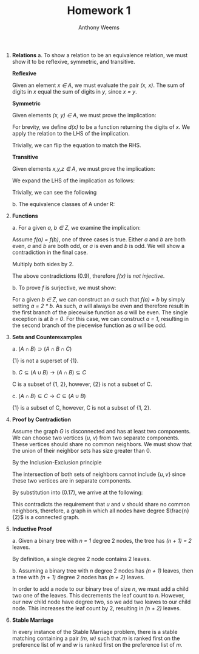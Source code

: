 #+OPTIONS: toc:nil
#+AUTHOR: Anthony Weems
#+TITLE: Homework 1

\numberwithin{equation}{section}
1. *Relations*
   a. To show a relation to be an equivalence relation, we must show it
      to be reflexive, symmetric, and transitive.
      
      *Reflexive*
      
      Given an element /x \in A/, we must evaluate the pair
      /(x, x)/. The sum of digits in /x/ equal the sum of digits in /y/,
      since /x = y/.
      
      *Symmetric*
      
      Given elements /(x, y) \in A/, we must prove the implication:
      
      \begin{equation}
      x \sim y \rightarrow y \sim x
      \end{equation}
      
      For brevity, we define /d(x)/ to be a function returning the
      digits of /x/. We apply the relation to the LHS of the
      implication.

      \begin{equation}
      \sum{d(x)} = \sum{d(y)}
      \end{equation}
      
      Trivially, we can flip the equation to match the RHS.
      \begin{equation}
      \sum{d(y)} = \sum{d(x)}
      \end{equation}
      
      *Transitive*
      
      Given elements /x,y,z \in A/, we must prove the implication:
      
      \begin{equation}
      (x \sim y) \land (y \sim z) \rightarrow (x \sim z)
      \end{equation}

      We expand the LHS of the implication as follows:

      \begin{equation}
      \sum{d(x)} = \sum{d(y)} = \sum{d(z)}
      \end{equation}

      Trivially, we can see the following

      \begin{equation}
      \sum{d(x)} = \sum{d(z)}
      \end{equation}

   b. The equivalence classes of A under R:

      \begin{equation}
      \begin{split}
      [10]_R &= \{10\} \\
      [24]_R &= \{24\} \\
      [11]_R &= [20]_R = \{11, 20\} \\
      [12]_R &= [21]_R = \{12, 21\} \\
      [13]_R &= [22]_R = \{13, 22\} \\
      [14]_R &= [23]_R = \{14, 23\} \\
      \end{split}
      \end{equation}

2. *Functions*

   \begin{equation}
   f(n) =
     \begin{cases} 
         \frac{n}{2} & \text{ if $n$ is even} \\
         n-1         & \text{ if $n$ is odd} \\
     \end{cases}
   \end{equation}

   a. For a given /a, b \in Z/, we examine the implication:

      \begin{equation}
      (f(a) = f(b)) \rightarrow (a = b)
      \end{equation}

      Assume /f(a) = f(b)/, one of three cases is true. Either /a/ and
      /b/ are both even, /a/ and /b/ are both odd, or /a/ is even
      and /b/ is odd. We will show a contradiction in the final case.

      \begin{equation}
      \frac{a}{2} = b - 1
      \end{equation}

      Multiply both sides by 2.

      \begin{equation}
      a = 2 * b - 1
      \end{equation}

      The above contradictions (0.9), therefore /f(x)/ is /not injective/.

   b. To prove /f/ is surjective, we must show:

      \begin{equation}
      (\forall b \in Z)(\exists a \in Z) [f(a) = b]
      \end{equation}

      For a given /b \in Z/, we can construct an /a/ such that /f(a) =
      b/ by simply setting /a = 2 * b/. As such, /a/ will always be
      even and therefore result in the first branch of the piecewise
      function as /a/ will be even. The single exception is at /b = 0/.
      For this case, we can construct /a = 1/, resulting in the
      second branch of the piecewise function as /a/ will be odd.

3. *Sets and Counterexamples*

   a. $(A \cap B) \supset (A \cap B \cap C)$

      \begin{equation}
      \begin{split}
      A = B = C &= \{1\}       \\
      A \cap B &= \{1\}        \\
      A \cap B \cap C &= \{1\}
      \end{split}
      \end{equation}

      {1} is not a superset of {1}.

   b. $C \subseteq (A \cup B) \rightarrow (A \cap B) \subseteq C$

      \begin{equation}
      \begin{split}
      A &= \{1, 2\} \\
      B &= \{2\}    \\
      C &= \{1\}
      \end{split}
      \end{equation}

      C is a subset of {1, 2}, however, {2} is not a subset of C.

   c. $(A \cap B) \subseteq C \rightarrow C \subseteq (A \cup B)$

      \begin{equation}
      \begin{split}
      A = \{1\}    \\
      B = \{1, 2\} \\
      C = \{1, 4\}
      \end{split}
      \end{equation}

      {1} is a subset of C, however, C is not a subset of {1, 2}.

4. *Proof by Contradiction*

   Assume the graph /G/ is disconnected and has at least two
   components. We can choose two vertices (/u/, /v/) from two separate
   components. These vertices should share no common neighbors. We
   must show that the union of their neighbor sets has size greater
   than 0.

   By the Inclusion-Exclusion principle

   \begin{equation}
   \vert N(u) \cup N(v) \vert = \vert N(u) \vert + \vert N(v) \vert - \vert N(u) \cap N(v) \vert
   \end{equation}

   \begin{equation}
   \vert N(u) \cup N(v) \vert = \frac{n}{2} + \frac{n}{2} - \vert N(u) \cap N(v) \vert
   \end{equation}

   The intersection of both sets of neighbors cannot include $\{u,v\}$
   since these two vertices are in separate components.

   \begin{equation}
   \vert N(u) \cap N(v) \vert \leq n - 2
   \end{equation}

   By substitution into (0.17), we arrive at the following:

   \begin{equation}
   \vert N(u) \cup N(v) \vert \geq 2
   \end{equation}

   This contradicts the requirement that /u/ and /v/ should share no
   common neighbors, therefore, a graph in which all nodes have degree
   $\frac{n}{2}$ is a connected graph.

5. *Inductive Proof*

   a. Given a binary tree with /n = 1/ degree 2 nodes, the tree has
      /(n + 1) = 2/ leaves.

      By definition, a single degree 2 node contains 2 leaves.

   b. Assuming a binary tree with /n/ degree 2 nodes has /(n + 1)/
      leaves, then a tree with /(n + 1)/ degree 2 nodes has /(n + 2)/
      leaves.

      In order to add a node to our binary tree of size /n/, we must
      add a child two one of the leaves. This decrements the leaf
      count to /n/. However, our new child node have degree two, so we
      add two leaves to our child node. This increases the leaf count
      by 2, resulting in /(n + 2)/ leaves.

6. *Stable Marriage*

   In every instance of the Stable Marriage problem, there is a stable
   matching containing a pair /(m, w)/ such that /m/ is ranked first
   on the preference list of /w/ and /w/ is ranked first on the
   preference list of /m/.
